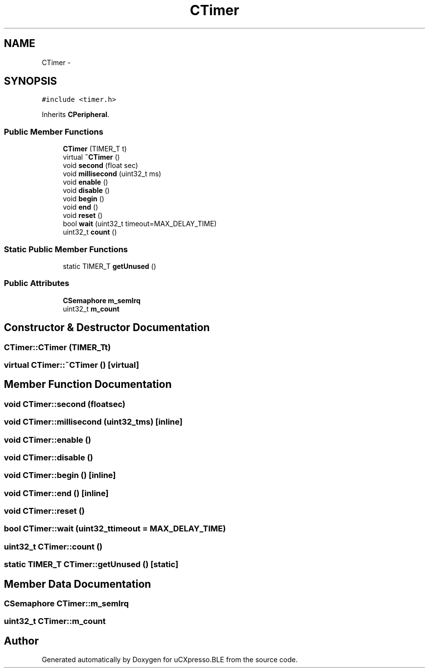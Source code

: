 .TH "CTimer" 3 "Sun Mar 9 2014" "Version v1.0.2" "uCXpresso.BLE" \" -*- nroff -*-
.ad l
.nh
.SH NAME
CTimer \- 
.SH SYNOPSIS
.br
.PP
.PP
\fC#include <timer\&.h>\fP
.PP
Inherits \fBCPeripheral\fP\&.
.SS "Public Member Functions"

.in +1c
.ti -1c
.RI "\fBCTimer\fP (TIMER_T t)"
.br
.ti -1c
.RI "virtual \fB~CTimer\fP ()"
.br
.ti -1c
.RI "void \fBsecond\fP (float sec)"
.br
.ti -1c
.RI "void \fBmillisecond\fP (uint32_t ms)"
.br
.ti -1c
.RI "void \fBenable\fP ()"
.br
.ti -1c
.RI "void \fBdisable\fP ()"
.br
.ti -1c
.RI "void \fBbegin\fP ()"
.br
.ti -1c
.RI "void \fBend\fP ()"
.br
.ti -1c
.RI "void \fBreset\fP ()"
.br
.ti -1c
.RI "bool \fBwait\fP (uint32_t timeout=MAX_DELAY_TIME)"
.br
.ti -1c
.RI "uint32_t \fBcount\fP ()"
.br
.in -1c
.SS "Static Public Member Functions"

.in +1c
.ti -1c
.RI "static TIMER_T \fBgetUnused\fP ()"
.br
.in -1c
.SS "Public Attributes"

.in +1c
.ti -1c
.RI "\fBCSemaphore\fP \fBm_semIrq\fP"
.br
.ti -1c
.RI "uint32_t \fBm_count\fP"
.br
.in -1c
.SH "Constructor & Destructor Documentation"
.PP 
.SS "CTimer::CTimer (TIMER_Tt)"

.SS "virtual CTimer::~CTimer ()\fC [virtual]\fP"

.SH "Member Function Documentation"
.PP 
.SS "void CTimer::second (floatsec)"

.SS "void CTimer::millisecond (uint32_tms)\fC [inline]\fP"

.SS "void CTimer::enable ()"

.SS "void CTimer::disable ()"

.SS "void CTimer::begin ()\fC [inline]\fP"

.SS "void CTimer::end ()\fC [inline]\fP"

.SS "void CTimer::reset ()"

.SS "bool CTimer::wait (uint32_ttimeout = \fCMAX_DELAY_TIME\fP)"

.SS "uint32_t CTimer::count ()"

.SS "static TIMER_T CTimer::getUnused ()\fC [static]\fP"

.SH "Member Data Documentation"
.PP 
.SS "\fBCSemaphore\fP CTimer::m_semIrq"

.SS "uint32_t CTimer::m_count"


.SH "Author"
.PP 
Generated automatically by Doxygen for uCXpresso\&.BLE from the source code\&.
